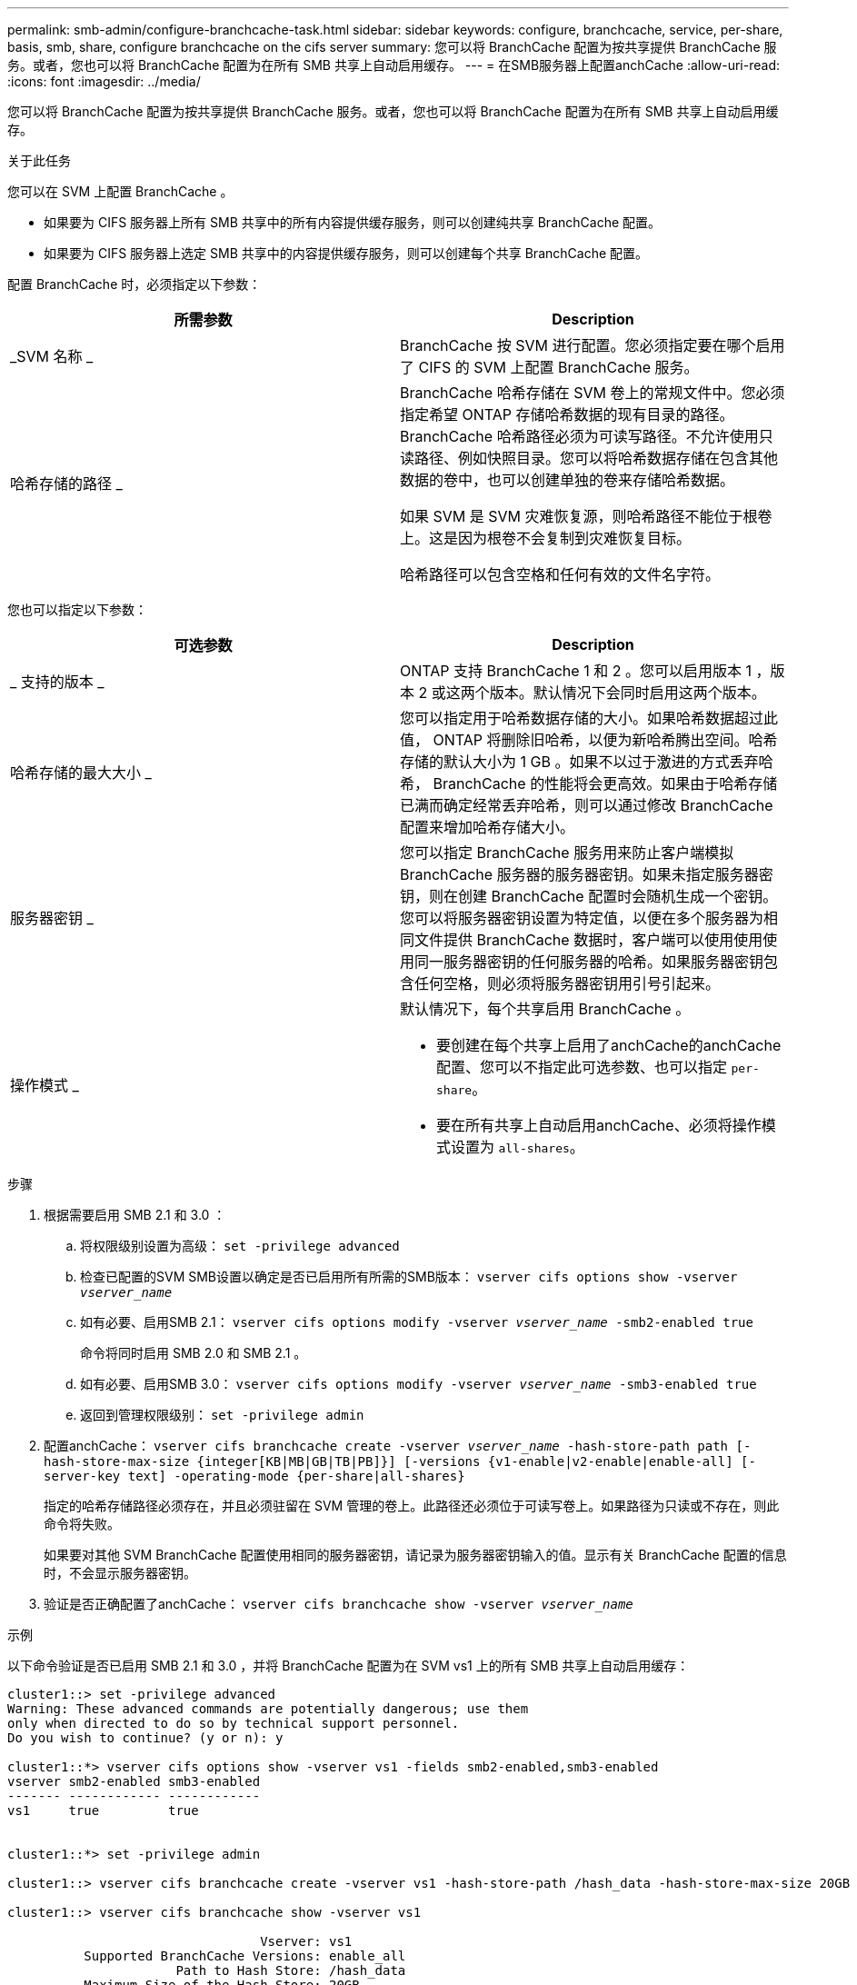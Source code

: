 ---
permalink: smb-admin/configure-branchcache-task.html 
sidebar: sidebar 
keywords: configure, branchcache, service, per-share, basis, smb, share, configure branchcache on the cifs server 
summary: 您可以将 BranchCache 配置为按共享提供 BranchCache 服务。或者，您也可以将 BranchCache 配置为在所有 SMB 共享上自动启用缓存。 
---
= 在SMB服务器上配置anchCache
:allow-uri-read: 
:icons: font
:imagesdir: ../media/


[role="lead"]
您可以将 BranchCache 配置为按共享提供 BranchCache 服务。或者，您也可以将 BranchCache 配置为在所有 SMB 共享上自动启用缓存。

.关于此任务
您可以在 SVM 上配置 BranchCache 。

* 如果要为 CIFS 服务器上所有 SMB 共享中的所有内容提供缓存服务，则可以创建纯共享 BranchCache 配置。
* 如果要为 CIFS 服务器上选定 SMB 共享中的内容提供缓存服务，则可以创建每个共享 BranchCache 配置。


配置 BranchCache 时，必须指定以下参数：

|===
| 所需参数 | Description 


 a| 
_SVM 名称 _
 a| 
BranchCache 按 SVM 进行配置。您必须指定要在哪个启用了 CIFS 的 SVM 上配置 BranchCache 服务。



 a| 
哈希存储的路径 _
 a| 
BranchCache 哈希存储在 SVM 卷上的常规文件中。您必须指定希望 ONTAP 存储哈希数据的现有目录的路径。 BranchCache 哈希路径必须为可读写路径。不允许使用只读路径、例如快照目录。您可以将哈希数据存储在包含其他数据的卷中，也可以创建单独的卷来存储哈希数据。

如果 SVM 是 SVM 灾难恢复源，则哈希路径不能位于根卷上。这是因为根卷不会复制到灾难恢复目标。

哈希路径可以包含空格和任何有效的文件名字符。

|===
您也可以指定以下参数：

|===
| 可选参数 | Description 


 a| 
_ 支持的版本 _
 a| 
ONTAP 支持 BranchCache 1 和 2 。您可以启用版本 1 ，版本 2 或这两个版本。默认情况下会同时启用这两个版本。



 a| 
哈希存储的最大大小 _
 a| 
您可以指定用于哈希数据存储的大小。如果哈希数据超过此值， ONTAP 将删除旧哈希，以便为新哈希腾出空间。哈希存储的默认大小为 1 GB 。如果不以过于激进的方式丢弃哈希， BranchCache 的性能将会更高效。如果由于哈希存储已满而确定经常丢弃哈希，则可以通过修改 BranchCache 配置来增加哈希存储大小。



 a| 
服务器密钥 _
 a| 
您可以指定 BranchCache 服务用来防止客户端模拟 BranchCache 服务器的服务器密钥。如果未指定服务器密钥，则在创建 BranchCache 配置时会随机生成一个密钥。您可以将服务器密钥设置为特定值，以便在多个服务器为相同文件提供 BranchCache 数据时，客户端可以使用使用使用同一服务器密钥的任何服务器的哈希。如果服务器密钥包含任何空格，则必须将服务器密钥用引号引起来。



 a| 
操作模式 _
 a| 
默认情况下，每个共享启用 BranchCache 。

* 要创建在每个共享上启用了anchCache的anchCache配置、您可以不指定此可选参数、也可以指定 `per-share`。
* 要在所有共享上自动启用anchCache、必须将操作模式设置为 `all-shares`。


|===
.步骤
. 根据需要启用 SMB 2.1 和 3.0 ：
+
.. 将权限级别设置为高级： `set -privilege advanced`
.. 检查已配置的SVM SMB设置以确定是否已启用所有所需的SMB版本： `vserver cifs options show -vserver _vserver_name_`
.. 如有必要、启用SMB 2.1： `vserver cifs options modify -vserver _vserver_name_ -smb2-enabled true`
+
命令将同时启用 SMB 2.0 和 SMB 2.1 。

.. 如有必要、启用SMB 3.0： `vserver cifs options modify -vserver _vserver_name_ -smb3-enabled true`
.. 返回到管理权限级别： `set -privilege admin`


. 配置anchCache： `vserver cifs branchcache create -vserver _vserver_name_ -hash-store-path path [-hash-store-max-size {integer[KB|MB|GB|TB|PB]}] [-versions {v1-enable|v2-enable|enable-all] [-server-key text] -operating-mode {per-share|all-shares}`
+
指定的哈希存储路径必须存在，并且必须驻留在 SVM 管理的卷上。此路径还必须位于可读写卷上。如果路径为只读或不存在，则此命令将失败。

+
如果要对其他 SVM BranchCache 配置使用相同的服务器密钥，请记录为服务器密钥输入的值。显示有关 BranchCache 配置的信息时，不会显示服务器密钥。

. 验证是否正确配置了anchCache： `vserver cifs branchcache show -vserver _vserver_name_`


.示例
以下命令验证是否已启用 SMB 2.1 和 3.0 ，并将 BranchCache 配置为在 SVM vs1 上的所有 SMB 共享上自动启用缓存：

[listing]
----
cluster1::> set -privilege advanced
Warning: These advanced commands are potentially dangerous; use them
only when directed to do so by technical support personnel.
Do you wish to continue? (y or n): y

cluster1::*> vserver cifs options show -vserver vs1 -fields smb2-enabled,smb3-enabled
vserver smb2-enabled smb3-enabled
------- ------------ ------------
vs1     true         true


cluster1::*> set -privilege admin

cluster1::> vserver cifs branchcache create -vserver vs1 -hash-store-path /hash_data -hash-store-max-size 20GB -versions enable-all -server-key "my server key" -operating-mode all-shares

cluster1::> vserver cifs branchcache show -vserver vs1

                                 Vserver: vs1
          Supported BranchCache Versions: enable_all
                      Path to Hash Store: /hash_data
          Maximum Size of the Hash Store: 20GB
Encryption Key Used to Secure the Hashes: -
        CIFS BranchCache Operating Modes: all_shares
----
以下命令验证是否已启用 SMB 2.1 和 3.0 ，将 BranchCache 配置为在 SVM vs1 上启用每个共享的缓存，并验证 BranchCache 配置：

[listing]
----
cluster1::> set -privilege advanced
Warning: These advanced commands are potentially dangerous; use them
only when directed to do so by technical support personnel.
Do you wish to continue? (y or n): y

cluster1::*> vserver cifs options show -vserver vs1 -fields smb2-enabled,smb3-enabled
vserver smb2-enabled smb3-enabled
------- ------------ ------------
vs1     true         true

cluster1::*> set -privilege admin

cluster1::> vserver cifs branchcache create -vserver vs1 -hash-store-path /hash_data -hash-store-max-size 20GB -versions enable-all -server-key "my server key"

cluster1::> vserver cifs branchcache show -vserver vs1

                                 Vserver: vs1
          Supported BranchCache Versions: enable_all
                      Path to Hash Store: /hash_data
          Maximum Size of the Hash Store: 20GB
Encryption Key Used to Secure the Hashes: -
        CIFS BranchCache Operating Modes: per_share
----
.相关信息
xref:branchcache-version-support-concept.html[要求和准则： BranchCache 版本支持]

xref:configure-branchcache-remote-office-concept.adoc[从何处查找有关在远程办公室配置 BranchCache 的信息]

xref:create-branchcache-enabled-share-task.adoc[创建启用了 BranchCache 的 SMB 共享]

xref:enable-branchcache-existing-share-task.adoc[在现有 SMB 共享上启用 BranchCache]

xref:modify-branchcache-config-task.html[修改 BranchCache 配置]

xref:disable-branchcache-shares-concept.html[禁用 SMB 共享上的 BranchCache 概述]

xref:delete-branchcache-config-task.html[删除 SVM 上的 BranchCache 配置]
